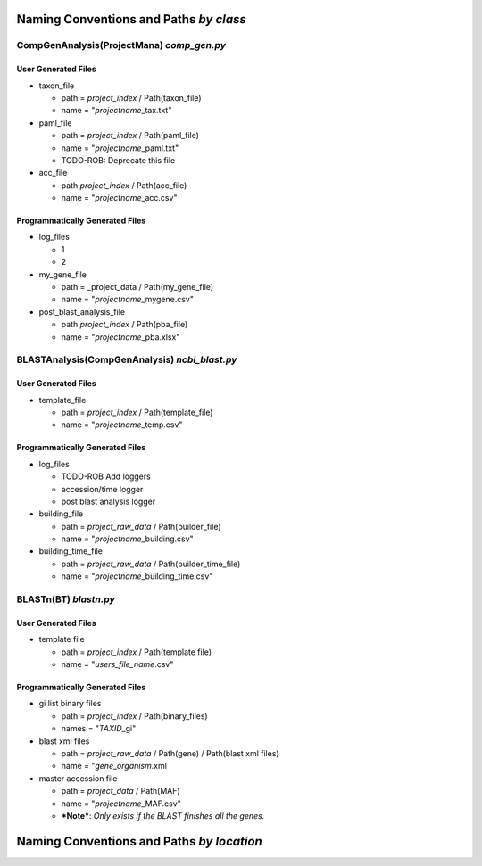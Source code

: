 Naming Conventions and Paths *by class*
=======================================

CompGenAnalysis(ProjectMana) *comp\_gen.py*
-------------------------------------------

User Generated Files
~~~~~~~~~~~~~~~~~~~~

-  taxon\_file

   -  path = *project\_index* / Path(taxon\_file)
   -  name = "*projectname*\ \_tax.txt"

-  paml\_file

   -  path = *project\_index* / Path(paml\_file)
   -  name = "*projectname*\ \_paml.txt"
   -  TODO-ROB: Deprecate this file

-  acc\_file

   -  path *project\_index* / Path(acc\_file)
   -  name = "*projectname*\ \_acc.csv"

Programmatically Generated Files
~~~~~~~~~~~~~~~~~~~~~~~~~~~~~~~~

-  log\_files

   -  1
   -  2

-  my\_gene\_file

   -  path = \_project\_data / Path(my\_gene\_file)
   -  name = "*projectname*\ \_mygene.csv"

-  post\_blast\_analysis\_file

   -  path *project\_index* / Path(pba\_file)
   -  name = "*projectname*\ \_pba.xlsx"

BLASTAnalysis(CompGenAnalysis) *ncbi\_blast.py*
-----------------------------------------------

User Generated Files
~~~~~~~~~~~~~~~~~~~~

-  template\_file

   -  path = *project\_index* / Path(template\_file)
   -  name = "*projectname*\ \_temp.csv"

Programmatically Generated Files
~~~~~~~~~~~~~~~~~~~~~~~~~~~~~~~~

-  log\_files

   -  TODO-ROB Add loggers
   -  accession/time logger
   -  post blast analysis logger

-  building\_file

   -  path = *project\_raw\_data* / Path(builder\_file)
   -  name = "*projectname*\ \_building.csv"

-  building\_time\_file

   -  path = *project\_raw\_data* / Path(builder\_time\_file)
   -  name = "*projectname*\ \_building\_time.csv"

BLASTn(BT) *blastn.py*
----------------------

User Generated Files
~~~~~~~~~~~~~~~~~~~~

-  template file

   -  path = *project\_index* / Path(template file)
   -  name = "*users\_file\_name*.csv"

Programmatically Generated Files
~~~~~~~~~~~~~~~~~~~~~~~~~~~~~~~~

-  gi list binary files

   -  path = *project\_index* / Path(binary\_files)
   -  names = "*TAXID*\ \_gi"

-  blast xml files

   -  path = *project\_raw\_data* / Path(gene) / Path(blast xml files)
   -  name = "*gene*\ \_\ *organism*.xml

-  master accession file

   -  path = *project\_data* / Path(MAF)
   -  name = "*projectname*\ \_MAF.csv"
   -  ***Note***: *Only exists if the BLAST finishes all the genes.*

Naming Conventions and Paths *by location*
==========================================
